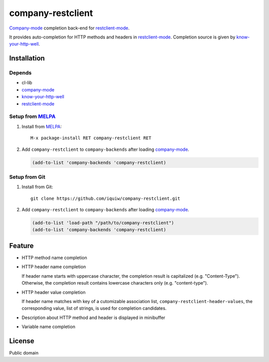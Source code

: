 =====================================
 company-restclient |travis| |melpa|
=====================================

`Company-mode`_ completion back-end for `restclient-mode`_.

It provides auto-completion for HTTP methods and headers in `restclient-mode`_.
Completion source is given by `know-your-http-well`_.


Installation
============

Depends
-------
* cl-lib
* `company-mode`_
* `know-your-http-well`_
* `restclient-mode`_

Setup from MELPA_
-----------------
1. Install from `MELPA`_::

     M-x package-install RET company-restclient RET


2. Add ``company-restclient`` to ``company-backends`` after loading `company-mode`_.

   .. code:: emacs-lisp

     (add-to-list 'company-backends 'company-restclient)

Setup from Git
--------------
1. Install from Git::

     git clone https://github.com/iquiw/company-restclient.git

2. Add ``company-restclient`` to ``company-backends`` after loading `company-mode`_.

   .. code:: emacs-lisp

     (add-to-list 'load-path "/path/to/company-restclient")
     (add-to-list 'company-backends 'company-restclient)


Feature
=======
* HTTP method name completion

* HTTP header name completion

  If header name starts with uppercase character, the completion result is capitalized (e.g. "Content-Type").
  Otherwise, the completion result contains lowercase characters only (e.g. "content-type").

* HTTP header value completion

  If header name matches with key of a cutomizable association list, ``company-restclient-header-values``,
  the corresponding value, list of strings, is used for completion candidates.

* Description about HTTP method and header is displayed in minibuffer

* Variable name completion

License
=======
Public domain

.. _company-mode: http://company-mode.github.io/
.. _restclient-mode: https://github.com/pashky/restclient.el
.. _know-your-http-well: https://github.com/for-GET/know-your-http-well
.. _MELPA: http://melpa.milkbox.net/
.. |travis| image:: https://travis-ci.org/iquiw/company-restclient.svg?branch=master
            :target: https://travis-ci.org/iquiw/company-restclient
.. |melpa| image:: http://melpa.org/packages/company-restclient-badge.svg
           :target: http://melpa.org/#/company-restclient
